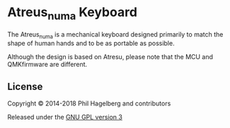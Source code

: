 * Atreus_numa Keyboard

The Atreus_numa is a mechanical keyboard designed primarily to match the
shape of human hands and to be as portable as possible. 

Although the design is based on Atresu, please note that the 
MCU and QMKfirmware are different.


** License

Copyright © 2014-2018 Phil Hagelberg and contributors

Released under the [[https://www.gnu.org/licenses/gpl.html][GNU GPL version 3]]
